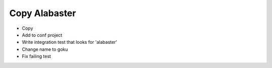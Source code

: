==============
Copy Alabaster
==============

- Copy

- Add to conf project

- Write integration test that looks for 'alabaster'

- Change name to goku

- Fix failing test
